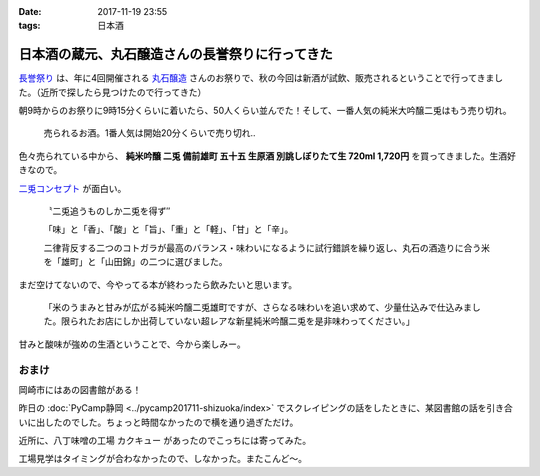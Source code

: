 :date: 2017-11-19 23:55
:tags: 日本酒

================================================
日本酒の蔵元、丸石醸造さんの長誉祭りに行ってきた
================================================

`長誉祭り`_ は、年に4回開催される `丸石醸造`_ さんのお祭りで、秋の今回は新酒が試飲、販売されるということで行ってきました。（近所で探したら見つけたので行ってきた）

.. _長誉祭り: http://www.014.co.jp/?mode=f5
.. _丸石醸造: http://www.014.co.jp/

.. fiture:: maruishi-chouyo-matsuri.*

   丸石醸造 長誉祭り

朝9時からのお祭りに9時15分くらいに着いたら、50人くらい並んでた！そして、一番人気の純米大吟醸二兎はもう売り切れ。

.. figure:: poster.*

   売られるお酒。1番人気は開始20分くらいで売り切れ..


色々売られている中から、 **純米吟醸 二兎 備前雄町 五十五 生原酒 別誂しぼりたて生 720ml 1,720円** を買ってきました。生酒好きなので。

`二兎コンセプト`_ が面白い。

  〝二兎追うものしか二兎を得ず″

  「味」と「香」、「酸」と「旨」、「重」と「軽」、「甘」と「辛」。

  二律背反する二つのコトガラが最高のバランス・味わいになるように試行錯誤を繰り返し、丸石の酒造りに合う米を「雄町」と「山田錦」の二つに選びました。

.. _二兎コンセプト: http://nito.014.co.jp/%E4%BA%8C%E5%85%8E%E3%82%B3%E3%83%B3%E3%82%BB%E3%83%97%E3%83%88/

.. raw:: html

   <blockquote class="twitter-tweet" data-lang="ja"><p lang="ja" dir="ltr">ゲットした。純米吟醸 二兎 備前雄町 五十五 生原酒 <a href="https://t.co/qbJt0q4ctP">pic.twitter.com/qbJt0q4ctP</a></p>&mdash; Takayuki Shimizukawa (@shimizukawa) <a href="https://twitter.com/shimizukawa/status/932067567752978433?ref_src=twsrc%5Etfw">2017年11月19日</a></blockquote>
   <script async src="https://platform.twitter.com/widgets.js" charset="utf-8"></script>

まだ空けてないので、今やってる本が終わったら飲みたいと思います。

   「米のうまみと甘みが広がる純米吟醸二兎雄町ですが、さらなる味わいを追い求めて、少量仕込みで仕込みました。限られたお店にしか出荷していない超レアな新星純米吟醸二兎を是非味わってください。」

甘みと酸味が強めの生酒ということで、今から楽しみー。


おまけ
=======

岡崎市にはあの図書館がある！

.. raw:: html

   <blockquote class="twitter-tweet" data-lang="ja"><p lang="ja" dir="ltr">ここが、あの (@ Libra (りぶら) 岡崎市図書館交流プラザ in 岡崎市, 愛知県) <a href="https://t.co/S7nzWawvPI">https://t.co/S7nzWawvPI</a> <a href="https://t.co/XcUaPlgzTf">pic.twitter.com/XcUaPlgzTf</a></p>&mdash; Takayuki Shimizukawa (@shimizukawa) <a href="https://twitter.com/shimizukawa/status/932053552540848128?ref_src=twsrc%5Etfw">2017年11月19日</a></blockquote>
   <script async src="https://platform.twitter.com/widgets.js" charset="utf-8"></script>

昨日の :doc:`PyCamp静岡 <../pycamp201711-shizuoka/index>` でスクレイピングの話をしたときに、某図書館の話を引き合いに出したのでした。ちょっと時間なかったので横を通り過ぎただけ。


近所に、八丁味噌の工場 カクキュー があったのでこっちには寄ってみた。

.. raw:: html

   <blockquote class="twitter-tweet" data-lang="ja"><p lang="ja" dir="ltr">工場見学もやってる (@ 八丁味噌 カクキュー in 岡崎市, 愛知県) <a href="https://t.co/DtKDfHxJ2W">https://t.co/DtKDfHxJ2W</a> <a href="https://t.co/CK7SL2m3Lb">pic.twitter.com/CK7SL2m3Lb</a></p>&mdash; Takayuki Shimizukawa (@shimizukawa) <a href="https://twitter.com/shimizukawa/status/932053179478536193?ref_src=twsrc%5Etfw">2017年11月19日</a></blockquote>
   <script async src="https://platform.twitter.com/widgets.js" charset="utf-8"></script>

工場見学はタイミングが合わなかったので、しなかった。またこんど～。

